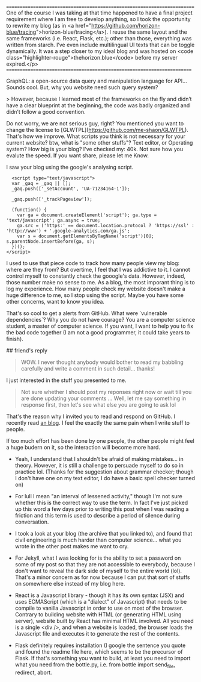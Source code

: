 ========================================================================
One of the course I was taking at that time happened to have a final
project requirement where I am free to develop anything, so I took the
opportunity to rewrite my blog (as in <a
href="https://github.com/horizon-blue/tracing">horizon-blue/tracing</a>). I
reuse the same layout and the same frameworks (i.e. React, Flask,
etc.); other than those, everything was written from starch. I’ve even
include multilingual UI texts that can be toggle dynamically. It was a
step closer to my ideal blog and was hosted on <code
class="highlighter-rouge">thehorizon.blue</code> before my server
expired.</p> 
=======================================================================

GraphQL: a open-source data query and manipulation language for API...
Sounds cool. But, why you website need such query system?

> However, because I learned most of
the frameworks on the fly and didn’t have a clear blueprint at
the beginning, the code was badly organized and didn’t follow a
good convention.

Do not worry, we are not serious guy, right? You mentioned you want to
change the license to
[GLWTPL](https://github.com/me-shaon/GLWTPL). That's how we
improve. What scripts you think is not necessary for your current
website? btw, what is "some other stuffs"? Text editor, or Operating
system? How big is your blog? I've checked my: 40k. Not sure how you
evalute the speed. If you want share, please let me Know.

I saw your blog using the google's analysing script.

#+BEGIN_SRC 
  <script type="text/javascript">
  var _gaq = _gaq || [];
  _gaq.push(['_setAccount', 'UA-71234164-1']);
  
  _gaq.push(['_trackPageview']);

  (function() {
    var ga = document.createElement('script'); ga.type = 'text/javascript'; ga.async = true;
    ga.src = ('https:' == document.location.protocol ? 'https://ssl' : 'http://www') + '.google-analytics.com/ga.js';
    var s = document.getElementsByTagName('script')[0]; s.parentNode.insertBefore(ga, s);
  })();
</script>
#+END_SRC

I used to use that piece code to track how many people view my blog:
where are they from? But overtime, I feel that I was addictive to
it. I cannot control myself to constantly check the gooogle's
data. However, indeed, those number make no sense to me. As a blog,
the most imporant thing is to log my experience. How many people check
my website doesn't make a huge difference to me, so I stop using the
script. Maybe you have some other concerns, want to know you idea.

That's so cool to get a alerts from GitHub. What were `vulnerable
dependencies`? Why you do not have courage? You are a computer science
student, a master of computer science. If you want, I want to help you
to fix the bad code together (I am not a good programmer, it could take
years to finish).

## friend's reply

#+BEGIN_QUOTE
WOW. I never thought anybody would bother to read my babbling
carefully and write a comment in such detail... thanks!
#+END_QUOTE
I just interested in the stuff you presented to me.

#+BEGIN_QUOTE
Not sure whether I should post my reponses right now or wait till you
are done updating your comments ... Well, let me say something in
response first, then let's see what else you are going to ask lol
#+END_QUOTE

That's the reason why I invited you to read and respond on GitHub. I
recently read [[http://baohaojun.github.io/blog/2015/12/24/0-big-companys-and-small-companys-and-free-software-communities-source-code-management.html][an blog]]. I feel the exactly the same pain when I write
stuff to people.

If too much effort has been done by one people, the other people might
feel a huge budern on it, so the interaction will become more hard.

- Yeah, I understand that I shouldn't be afraid of making
  mistakes... in theory. However, it is still a challenge to persuade
  myself to do so in practice lol. (Thanks for the suggestion about
  grammar checker; though I don't have one on my text editor, I do
  have a basic spell checker turned on)

- For lull I mean "an interval of lessened activity," though I'm not
  sure whether this is the correct way to use the term. In fact I've
  just picked up this word a few days prior to writing this post when
  I was reading a friction and this term is used to describe a period
  of silence during conversation.

- I took a look at your blog (the archive that you linked to), and
  found that civil engineering is much harder than computer
  science... what you wrote in the other post makes me want to cry.

- For Jekyll, what I was looking for is the ability to set a password
  on some of my post so that they are not accessible to everybody,
  because I don't want to reveal the dark side of myself to the entire
  world (lol). That's a minor concern as for now because I can put
  that sort of stuffs on somewhere else instead of my blog here.

- React is a Javascript library - though it has its own syntax (JSX)
  and uses ECMAScript (which is a "dialect" of Javascript) that needs
  to be compile to vanilla Javascript in order to use on most of the
  browser. Contrary to building website with HTML (or generating HTML
  using server), website built by React has minimal HTML involved. All
  you need is a single <div />, and when a website is loaded, the
  browser loads the Javascript file and executes it to generate the
  rest of the contents.

- Flask definitely requires installation (I google the sentence you
  quote and found the readme file here, which seems to be the
  precursor of Flask. If that's something you want to build, at least
  you need to import what you need from the bottle.py, i.e. from
  bottle import send_file, redirect, abort.

